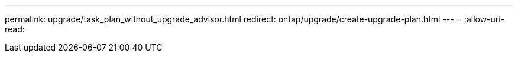 ---
permalink: upgrade/task_plan_without_upgrade_advisor.html 
redirect: ontap/upgrade/create-upgrade-plan.html 
---
= 
:allow-uri-read: 


